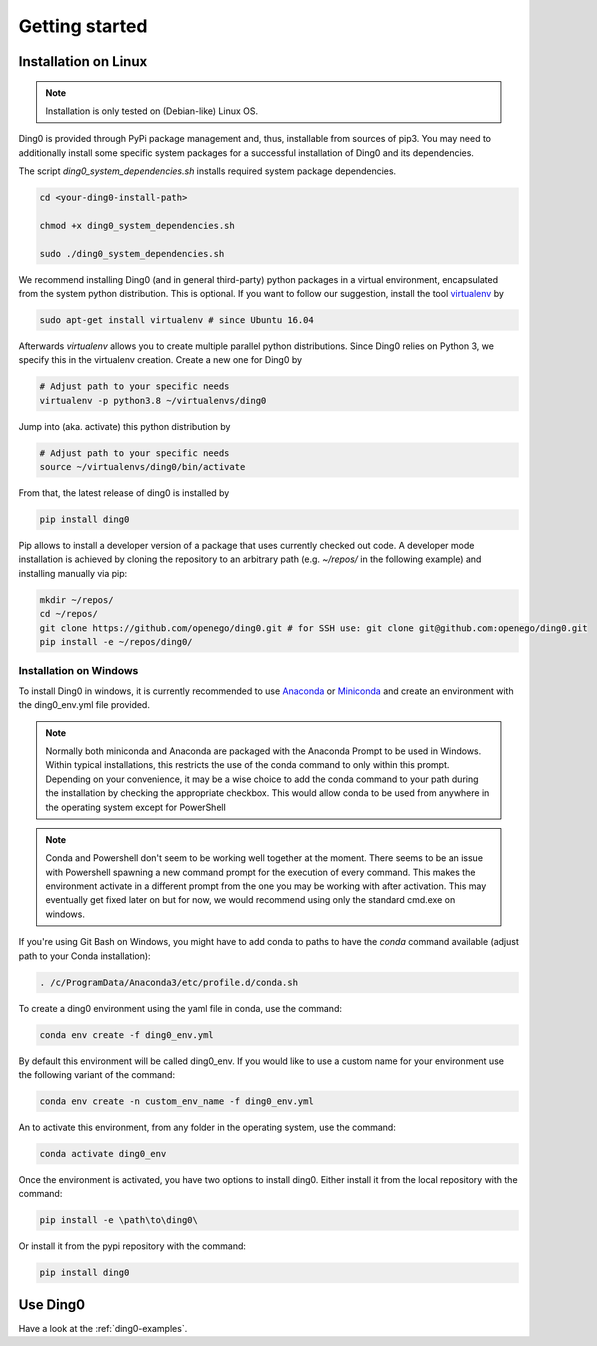Getting started
~~~~~~~~~~~~~~~

.. _installation:

Installation on Linux
=====================

.. note::
    Installation is only tested on (Debian-like) Linux OS.

Ding0 is provided through PyPi package management and, thus, installable from
sources of pip3.
You may need to additionally install some specific system packages for a
successful installation of Ding0 and its dependencies.

The script `ding0_system_dependencies.sh` installs required system package
dependencies.

.. code-block:: bash

    cd <your-ding0-install-path>

    chmod +x ding0_system_dependencies.sh

    sudo ./ding0_system_dependencies.sh


We recommend installing Ding0 (and in general third-party) python packages in a
virtual environment, encapsulated from the system python distribution.
This is optional. If you want to follow our suggestion, install the tool
`virtualenv <https://virtualenv.pypa.io/en/stable/>`_ by

.. code-block:: bash

    sudo apt-get install virtualenv # since Ubuntu 16.04

Afterwards `virtualenv` allows you to create multiple parallel python distributions.
Since Ding0 relies on Python 3, we specify this in the virtualenv creation.
Create a new one for Ding0 by

.. code-block:: bash

    # Adjust path to your specific needs
    virtualenv -p python3.8 ~/virtualenvs/ding0

Jump into (aka. activate) this python distribution by

.. code-block:: bash

    # Adjust path to your specific needs
    source ~/virtualenvs/ding0/bin/activate

From that, the latest release of ding0 is installed by

.. code-block:: bash

    pip install ding0


Pip allows to install a developer version of a package that uses currently
checked out code. A developer mode installation is achieved by cloning the
repository to an arbitrary path (e.g. `~/repos/` in the following example)
and installing manually via pip:

.. code-block:: bash

    mkdir ~/repos/
    cd ~/repos/
    git clone https://github.com/openego/ding0.git # for SSH use: git clone git@github.com:openego/ding0.git
    pip install -e ~/repos/ding0/

Installation on Windows
-----------------------
To install Ding0 in windows, it is currently recommended to use
`Anaconda <https://www.anaconda.com/distribution/>`_ or
`Miniconda <https://docs.conda.io/en/latest/miniconda.html>`_
and create an environment with the ding0_env.yml file provided.

.. note::
    Normally both miniconda and Anaconda are packaged with the Anaconda
    Prompt to be used in Windows. Within typical installations, this
    restricts the use of the conda command to only within this prompt.
    Depending on your convenience, it may be a wise choice to add
    the conda command to your path during the installation by checking
    the appropriate checkbox. This would allow conda to be used
    from anywhere in the operating system except for PowerShell

.. note::
    Conda and Powershell don't seem to be working well together at
    the moment. There seems to be an issue with Powershell spawning
    a new command prompt for the execution of every command.
    This makes the environment activate in a different prompt
    from the one you may be working with after activation.
    This may eventually get fixed later on but for now,
    we would recommend using only the standard cmd.exe on windows.

If you're using Git Bash on Windows, you might have to add conda to paths to
have the `conda` command available (adjust path to your Conda installation):

.. code-block:: bash

    . /c/ProgramData/Anaconda3/etc/profile.d/conda.sh

To create a ding0 environment using the yaml file in conda, use the command:

.. code-block:: bash

    conda env create -f ding0_env.yml

By default this environment will be called ding0_env. If you would
like to use a custom name for your environment use the following variant
of the command:

.. code-block:: bash

    conda env create -n custom_env_name -f ding0_env.yml

An to activate this environment, from any folder in the operating system,
use the command:

.. code-block:: bash

    conda activate ding0_env

Once the environment is activated, you have two options to install ding0.
Either install it from the local repository with the command:

.. code-block:: bash

    pip install -e \path\to\ding0\

Or install it from the pypi repository with the command:

.. code-block:: bash

    pip install ding0

Use Ding0
=========

Have a look at the :ref:`ding0-examples`.